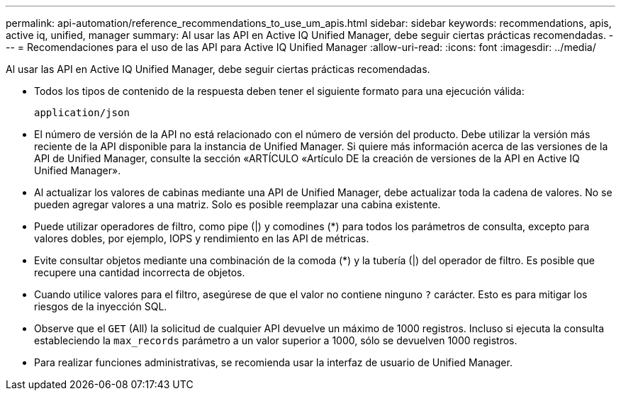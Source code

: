 ---
permalink: api-automation/reference_recommendations_to_use_um_apis.html 
sidebar: sidebar 
keywords: recommendations, apis, active iq, unified, manager 
summary: Al usar las API en Active IQ Unified Manager, debe seguir ciertas prácticas recomendadas. 
---
= Recomendaciones para el uso de las API para Active IQ Unified Manager
:allow-uri-read: 
:icons: font
:imagesdir: ../media/


[role="lead"]
Al usar las API en Active IQ Unified Manager, debe seguir ciertas prácticas recomendadas.

* Todos los tipos de contenido de la respuesta deben tener el siguiente formato para una ejecución válida:
+
[listing]
----
application/json
----
* El número de versión de la API no está relacionado con el número de versión del producto. Debe utilizar la versión más reciente de la API disponible para la instancia de Unified Manager. Si quiere más información acerca de las versiones de la API de Unified Manager, consulte la sección «ARTÍCULO «Artículo DE la creación de versiones de la API en Active IQ Unified Manager».
* Al actualizar los valores de cabinas mediante una API de Unified Manager, debe actualizar toda la cadena de valores. No se pueden agregar valores a una matriz. Solo es posible reemplazar una cabina existente.
* Puede utilizar operadores de filtro, como pipe (|) y comodines (+*+) para todos los parámetros de consulta, excepto para valores dobles, por ejemplo, IOPS y rendimiento en las API de métricas.
* Evite consultar objetos mediante una combinación de la comoda (+*+) y la tubería (|) del operador de filtro. Es posible que recupere una cantidad incorrecta de objetos.
* Cuando utilice valores para el filtro, asegúrese de que el valor no contiene ninguno `?` carácter. Esto es para mitigar los riesgos de la inyección SQL.
* Observe que el `GET` (All) la solicitud de cualquier API devuelve un máximo de 1000 registros. Incluso si ejecuta la consulta estableciendo la `max_records` parámetro a un valor superior a 1000, sólo se devuelven 1000 registros.
* Para realizar funciones administrativas, se recomienda usar la interfaz de usuario de Unified Manager.

